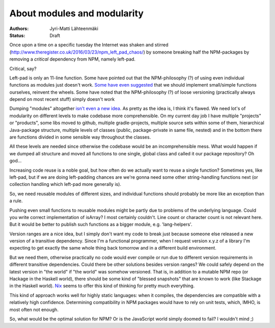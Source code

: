About modules and modularity
============================

:Authors: Jyri-Matti Lähteenmäki
:Status: Draft

Once upon a time on a specific tuesday the Internet was shaken and
stirred (http://www.theregister.co.uk/2016/03/23/npm_left_pad_chaos/) by
someone breaking half the NPM-packages by removing a *critical*
dependency from NPM, namely left-pad.

Critical, say?

Left-pad is only an 11-line function. Some have pointed out that the
NPM-philosophy (?) of using even individual functions as modules just
doesn't work. `Some have even
suggested <http://www.haneycodes.net/npm-left-pad-have-we-forgotten-how-to-program/?utm_content=buffer7d11d&utm_medium=social&utm_source=twitter.com&utm_campaign=buffer>`__
that we should implement small/simple functions ourselves, reinvent the
wheels. Some have noted that the NPM-philosophy (?) of loose versioning
(practically always depend on most recent stuff) simply doesn't work

Dumping "modules" altogether `isn't even a new
idea <http://lambda-the-ultimate.org/node/5079>`__. As pretty as the
idea is, I think it's flawed. We need lot's of modularity on different
levels to make codebase more comprehensible. On my current day job I
have multiple "projects" or "products", some libs moved to github,
multiple gradle-projects, multiple source sets within some of them,
hierarchical Java-package structure, multiple levels of classes (public,
package-private in same file, nested) and in the bottom there are
functions divided in some sensible way throughout the classes.

All these levels are needed since otherwise the codebase would be an
incomprehensible mess. What would happen if we dumped all structure and
moved all functions to one single, global class and called it our
package repository? Oh god...

Increasing code reuse is a noble goal, but how often do we actually want
to reuse a single function? Sometimes yes, like left-pad, but if we are
doing left-padding chances are we're gonna need some other
string-handling functions next (or collection handling which left-pad
more generally is).

So, we need reusable modules of different sizes, and individual
functions should probably be more like an exception than a rule.

Pushing even small functions to reusable modules might be partly due to
problems of the underlying language. Could you write correct
implementation of isArray? I most certainly couldn't. Line count or
character count is not relevant here. But it would be better to publish
such functions as a bigger module, e.g. 'lang-helpers'.

Version ranges are a nice idea, but I simply don't want my code to break
just because someone else released a new version of a transitive
dependency. Since I'm a functional programmer, when I request version
x.y.z of a library I'm expecting to get exactly the same whole thing
back tomorrow and in a different build environment.

But we need them, otherwise practically no code would ever compile or
run due to different version requirements in different transitive
dependencies. Could there be other solutions besides version ranges? We
could safely depend on the latest version in "the world" if "the world"
was somehow versioned. That is, in addition to a mutable NPM repo (or
Hackage in the Haskell world), there should be some kind of "blessed
snapshots" that are known to work (like Stackage in the Haskell world).
`Nix <https://nixos.org/nix/>`__ seems to offer this kind of thinking
for pretty much everything.

This kind of approach works well for highly static languages: when it
compiles, the dependencies are compatible with a relatively high
confidence. Determining compatibility in NPM packages would have to rely
on unit tests, which, IMHO, is most often not enough.

So, what would be the optimal solution for NPM? Or is the JavaScript
world simply doomed to fail? I wouldn't mind ;)
